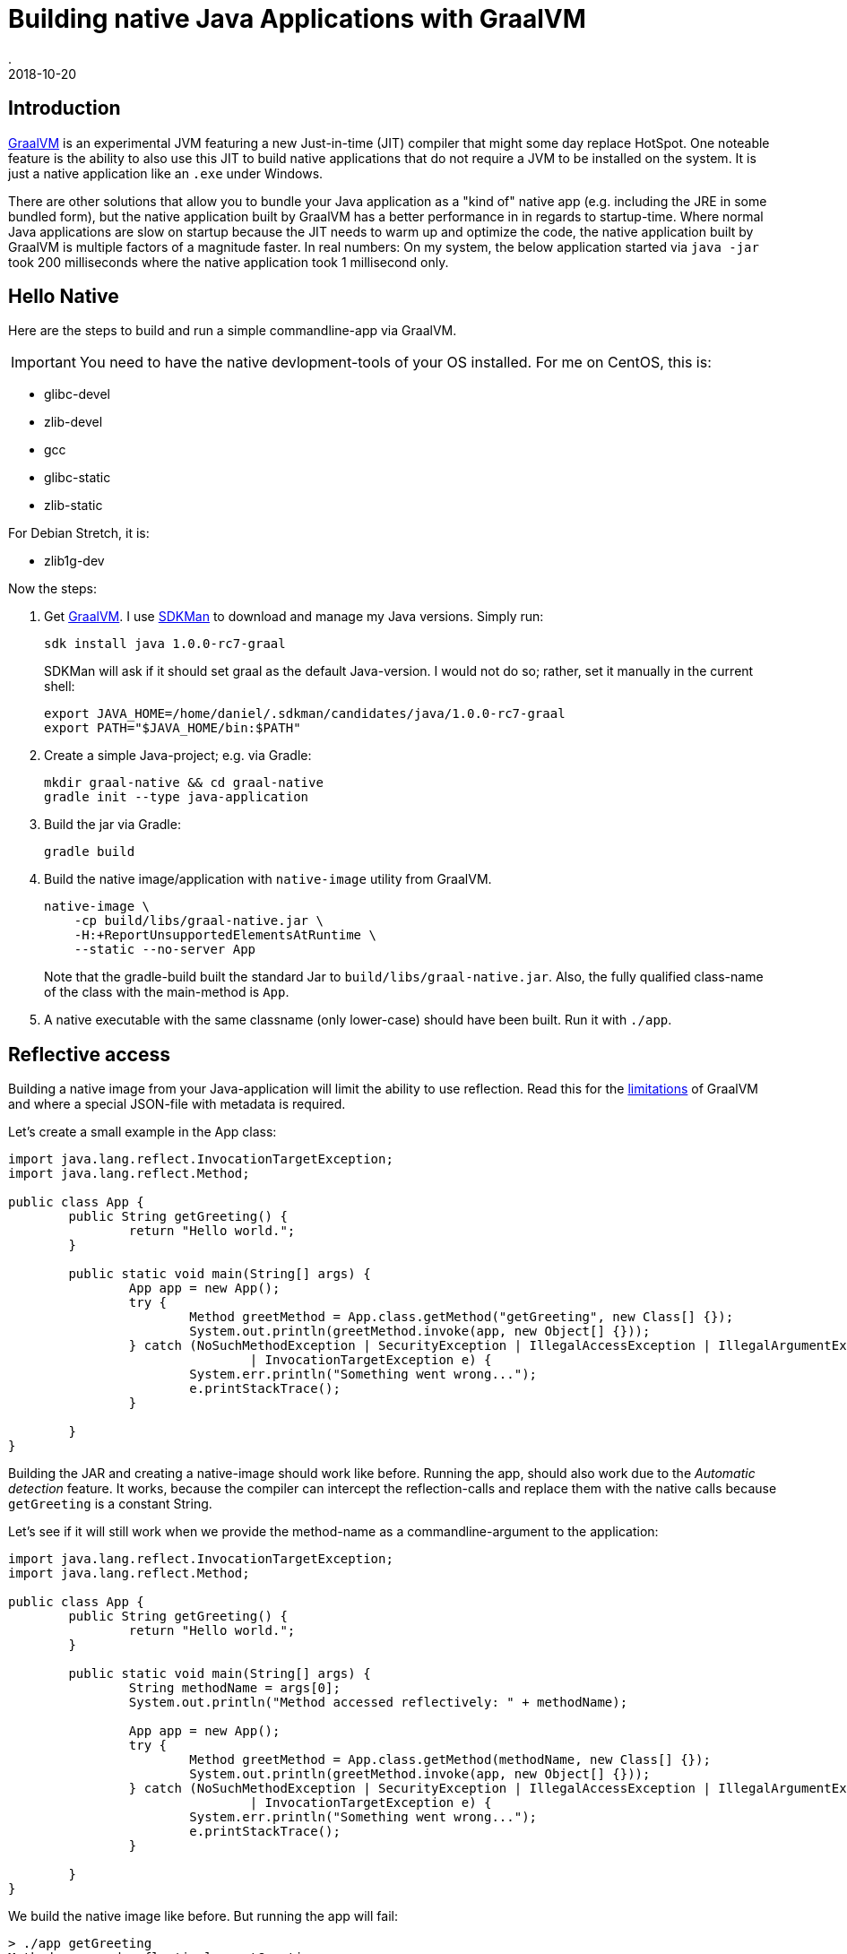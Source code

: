 = Building native Java Applications with GraalVM
.
2018-10-20
:jbake-type: post
:jbake-tags: java, graal
:jbake-status: published

== Introduction

link:http://www.graalvm.org/[GraalVM] is an experimental JVM featuring a new Just-in-time (JIT) compiler that might some day replace HotSpot. One noteable feature is the ability to also use this JIT to build native applications that do not require a JVM to be installed on the system. It is just a native application like an `.exe` under Windows.

There are other solutions that allow you to bundle your Java application as a "kind of" native app (e.g. including the JRE in some bundled form), but the native application built by GraalVM has a better performance in in regards to startup-time. Where normal Java applications are slow on startup because the JIT needs to warm up and optimize the code, the native application built by GraalVM is multiple factors of a magnitude faster. In real numbers: On my system, the below application started via `java -jar` took 200 milliseconds where the native application took 1 millisecond only.

== Hello Native

Here are the steps to build and run a simple commandline-app via GraalVM. 

IMPORTANT: You need to have the native devlopment-tools of your OS installed. For me on CentOS, this is:

* glibc-devel
* zlib-devel
* gcc
* glibc-static
* zlib-static

For Debian Stretch, it is:

* zlib1g-dev

Now the steps:

. Get link:http://www.graalvm.org/[GraalVM]. I use link:https://sdkman.io/[SDKMan] to download and manage my Java versions. Simply run:
+
----
sdk install java 1.0.0-rc7-graal
----
+
SDKMan will ask if it should set graal as the default Java-version. I would not do so; rather, set it manually in the current shell:
+
----
export JAVA_HOME=/home/daniel/.sdkman/candidates/java/1.0.0-rc7-graal
export PATH="$JAVA_HOME/bin:$PATH"
----
. Create a simple Java-project; e.g. via Gradle:
+
----
mkdir graal-native && cd graal-native
gradle init --type java-application
----
. Build the jar via Gradle:
+
----
gradle build
----
. Build the native image/application with `native-image` utility from GraalVM.
+
----
native-image \
    -cp build/libs/graal-native.jar \
    -H:+ReportUnsupportedElementsAtRuntime \
    --static --no-server App
----
+
Note that the gradle-build built the standard Jar to `build/libs/graal-native.jar`. Also, the fully qualified class-name of the class with the main-method is `App`.
. A native executable with the same classname (only lower-case) should have been built. Run it with `./app`.

== Reflective access

Building a native image from your Java-application will limit the ability to use reflection. Read this for the link:https://github.com/oracle/graal/blob/master/substratevm/REFLECTION.md[limitations] of GraalVM and where a special JSON-file with metadata is required.

Let's create a small example in the App class:

[source, java]
----
import java.lang.reflect.InvocationTargetException;
import java.lang.reflect.Method;

public class App {
	public String getGreeting() {
		return "Hello world.";
	}

	public static void main(String[] args) {
		App app = new App();
		try {
			Method greetMethod = App.class.getMethod("getGreeting", new Class[] {});
			System.out.println(greetMethod.invoke(app, new Object[] {}));
		} catch (NoSuchMethodException | SecurityException | IllegalAccessException | IllegalArgumentException
				| InvocationTargetException e) {
			System.err.println("Something went wrong...");
			e.printStackTrace();
		}

	}
}
----

Building the JAR and creating a native-image should work like before. Running the app, should also work due to the _Automatic detection_ feature.
It works, because the compiler can intercept the reflection-calls and replace them with the native calls because `getGreeting` is a constant String.

Let's see if it will still work when we provide the method-name as a commandline-argument to the application:

[source, java]
----
import java.lang.reflect.InvocationTargetException;
import java.lang.reflect.Method;

public class App {
	public String getGreeting() {
		return "Hello world.";
	}

	public static void main(String[] args) {
		String methodName = args[0];
		System.out.println("Method accessed reflectively: " + methodName);

		App app = new App();
		try {
			Method greetMethod = App.class.getMethod(methodName, new Class[] {});
			System.out.println(greetMethod.invoke(app, new Object[] {}));
		} catch (NoSuchMethodException | SecurityException | IllegalAccessException | IllegalArgumentException
				| InvocationTargetException e) {
			System.err.println("Something went wrong...");
			e.printStackTrace();
		}

	}
}
----

We build the native image like before. But running the app will fail:

----
> ./app getGreeting
Method accessed reflectively: getGreeting
Something went wrong...
java.lang.NoSuchMethodException: App.getGreeting()
	at java.lang.Throwable.<init>(Throwable.java:265)
	at java.lang.Exception.<init>(Exception.java:66)
	at java.lang.ReflectiveOperationException.<init>(ReflectiveOperationException.java:56)
	at java.lang.NoSuchMethodException.<init>(NoSuchMethodException.java:51)
	at java.lang.Class.getMethod(Class.java:1786)
	at App.main(App.java:15)
	at com.oracle.svm.core.JavaMainWrapper.run(JavaMainWrapper.java:163)

----

Lets create a file called `reflectionconfig.json` with the necessary meta-information for the `App` class:

[source, json]
----
[
  {
    "name" : "App",
    "methods" : [
      { "name" : "getGreeting", "parameterTypes" : [] }
    ]
  }
]
----

Build the native application with the meta-data file:

----
native-image \
    -cp build/libs/graal-native.jar \
    -H:ReflectionConfigurationFiles=reflectionconfig.json \
    -H:+ReportUnsupportedElementsAtRuntime \
    --static --no-server App
----

Run the application again, and you should see it works now:

----
> ./app getGreeting
Method accessed reflectively: getGreeting
Hello world.
----

== Conclusion

GraalVM is certainly a nice piece of research. Actually, more than that; according to link:https://chrisseaton.com/truffleruby/tenthings/[Top 10 Things To Do With GraalVM], it is used in production by Twitter.
I will be trying out the native integration with JavaScript/NodeJS in a future post.
As this post is mainly for my own records, I might have skimmed over some important details. You might want to read link:https://medium.com/graalvm/instant-netty-startup-using-graalvm-native-image-generation-ed6f14ff7692[this excellent article to run netty on GraalVM] for a more thorough write-up.